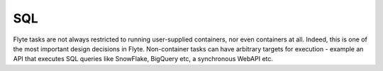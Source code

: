 ###
SQL
###

Flyte tasks are not always restricted to running user-supplied containers, nor even containers at all. Indeed, this is
one of the most important design decisions in Flyte. Non-container tasks can have arbitrary targets for execution -
example an API that executes SQL queries like SnowFlake, BigQuery etc, a synchronous WebAPI etc.
